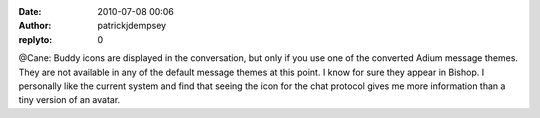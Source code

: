 :date: 2010-07-08 00:06
:author: patrickjdempsey
:replyto: 0

@Cane: Buddy icons are displayed in the conversation, but only if you use one of the converted Adium message themes. They are not available in any of the default message themes at this point. I know for sure they appear in Bishop. I personally like the current system and find that seeing the icon for the chat protocol gives me more information than a tiny version of an avatar.
